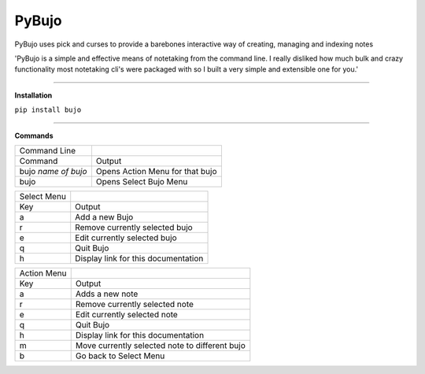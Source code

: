 PyBujo
======

PyBujo uses pick and curses to provide a barebones interactive way of creating, managing and indexing notes

'PyBujo is a simple and effective means of notetaking from the command line. I really disliked how much bulk and crazy functionality most notetaking cli's were packaged with so I built a very simple and extensible one for you.'

----

**Installation**

``pip install bujo``

----

**Commands**


+---------------------+---------------------------------+
| Command Line        |                                 |
+---------------------+---------------------------------+
| Command             | Output                          |
+---------------------+---------------------------------+
| bujo *name of bujo* | Opens Action Menu for that bujo |
+---------------------+---------------------------------+
| bujo                | Opens Select Bujo Menu          |
+---------------------+---------------------------------+

+-------------+-----------------------------------------+
| Select Menu |                                         |
+-------------+-----------------------------------------+
| Key         | Output                                  |
+-------------+-----------------------------------------+
| a           | Add a new Bujo                          |
+-------------+-----------------------------------------+
| r           | Remove currently selected bujo          |
+-------------+-----------------------------------------+
| e           | Edit currently selected bujo            |
+-------------+-----------------------------------------+
| q           | Quit Bujo                               |
+-------------+-----------------------------------------+
| h           | Display link for this documentation     |
+-------------+-----------------------------------------+

+-------------+------------------------------------------------+
| Action Menu |                                                |
+-------------+------------------------------------------------+
| Key         | Output                                         |
+-------------+------------------------------------------------+
| a           | Adds a new note                                |
+-------------+------------------------------------------------+
| r           | Remove currently selected note                 |
+-------------+------------------------------------------------+
| e           | Edit currently selected note                   |
+-------------+------------------------------------------------+
| q           | Quit Bujo                                      |
+-------------+------------------------------------------------+
| h           | Display link for this documentation            |
+-------------+------------------------------------------------+
| m           | Move currently selected note to different bujo |
+-------------+------------------------------------------------+
| b           | Go back to Select Menu                         |
+-------------+------------------------------------------------+
